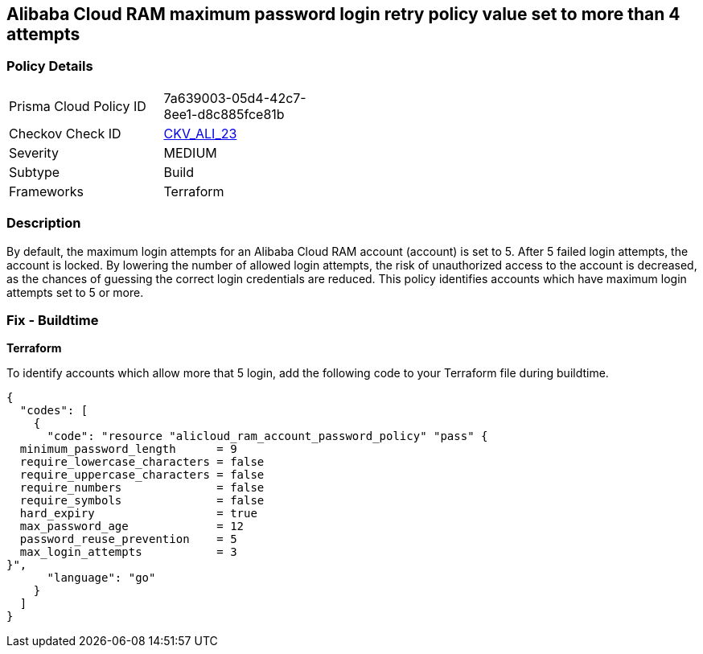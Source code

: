 == Alibaba Cloud RAM maximum password login retry policy value set to more than 4 attempts


=== Policy Details 

[width=45%]
[cols="1,1"]
|=== 
|Prisma Cloud Policy ID 
| 7a639003-05d4-42c7-8ee1-d8c885fce81b

|Checkov Check ID 
| https://github.com/bridgecrewio/checkov/tree/master/checkov/terraform/checks/resource/alicloud/RAMPasswordPolicyMaxLogin.py[CKV_ALI_23]

|Severity
|MEDIUM

|Subtype
|Build

|Frameworks
|Terraform

|=== 



=== Description 


By default, the maximum login attempts for an Alibaba Cloud RAM account (account) is set to 5. After 5 failed login attempts, the account is locked. By lowering the number of allowed login attempts, the risk of unauthorized access to the account is decreased, as the chances of guessing the correct login credentials are reduced. This policy identifies accounts which have maximum login attempts set to 5 or more.

=== Fix - Buildtime


*Terraform* 

To identify accounts which allow more that 5 login, add the following code to your Terraform file during buildtime.



[source,go]
----
{
  "codes": [
    {
      "code": "resource "alicloud_ram_account_password_policy" "pass" {
  minimum_password_length      = 9
  require_lowercase_characters = false
  require_uppercase_characters = false
  require_numbers              = false
  require_symbols              = false
  hard_expiry                  = true
  max_password_age             = 12
  password_reuse_prevention    = 5
  max_login_attempts           = 3
}",
      "language": "go"
    }
  ]
}
----
